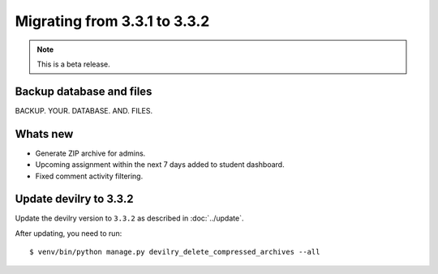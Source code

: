 =============================
Migrating from 3.3.1 to 3.3.2
=============================

.. note::
    This is a beta release.

Backup database and files
#########################
BACKUP. YOUR. DATABASE. AND. FILES.


Whats new
#########

- Generate ZIP archive for admins.
- Upcoming assignment within the next 7 days added to student dashboard.
- Fixed comment activity filtering.


Update devilry to 3.3.2
#######################

Update the devilry version to ``3.3.2`` as described in :doc:`../update`.

After updating, you need to run::

    $ venv/bin/python manage.py devilry_delete_compressed_archives --all
